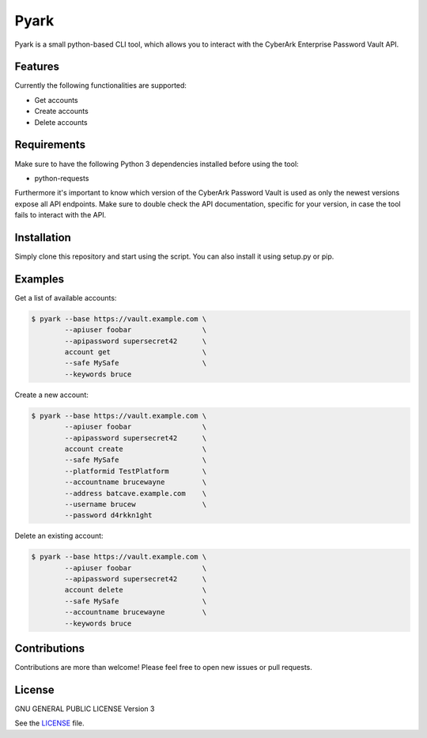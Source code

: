 =====
Pyark
=====

|Travis| |PyPi| |License|

.. |Travis| image:: https://img.shields.io/travis/adfinis-sygroup/pyark.svg?style=flat-square
   :target: https://travis-ci.org/adfinis-sygroup/pyark
.. |PyPi| image:: https://img.shields.io/pypi/v/pyark.svg?style=flat-square
   :target: https://pypi.python.org/pypi/pyark
.. |License| image:: https://img.shields.io/github/license/adfinis-sygroup/pyark.svg?style=flat-square
   :target: LICENSE

Pyark is a small python-based CLI tool, which allows you to interact with the
CyberArk Enterprise Password Vault API.

Features
========
Currently the following functionalities are supported:

* Get accounts
* Create accounts
* Delete accounts

Requirements
============
Make sure to have the following Python 3 dependencies installed before using the
tool:

* python-requests

Furthermore it's important to know which version of the CyberArk Password Vault
is used as only the newest versions expose all API endpoints. Make sure to
double check the API documentation, specific for your version, in case the tool
fails to interact with the API.

Installation
============
Simply clone this repository and start using the script. You can also install
it using setup.py or pip.

Examples
========
Get a list of available accounts:

.. code:: shell

   $ pyark --base https://vault.example.com \
           --apiuser foobar                 \
           --apipassword supersecret42      \
           account get                      \
           --safe MySafe                    \
           --keywords bruce

Create a new account:
 
.. code:: shell

   $ pyark --base https://vault.example.com \
           --apiuser foobar                 \
           --apipassword supersecret42      \
           account create                   \
           --safe MySafe                    \
           --platformid TestPlatform        \
           --accountname brucewayne         \
           --address batcave.example.com    \
           --username brucew                \
           --password d4rkkn1ght

Delete an existing account:
 
.. code:: shell

   $ pyark --base https://vault.example.com \
           --apiuser foobar                 \
           --apipassword supersecret42      \
           account delete                   \
           --safe MySafe                    \
           --accountname brucewayne         \
           --keywords bruce

Contributions
=============
Contributions are more than welcome! Please feel free to open new issues or
pull requests.

License 
=======
GNU GENERAL PUBLIC LICENSE Version 3

See the `LICENSE`_ file.

.. _LICENSE: LICENSE
